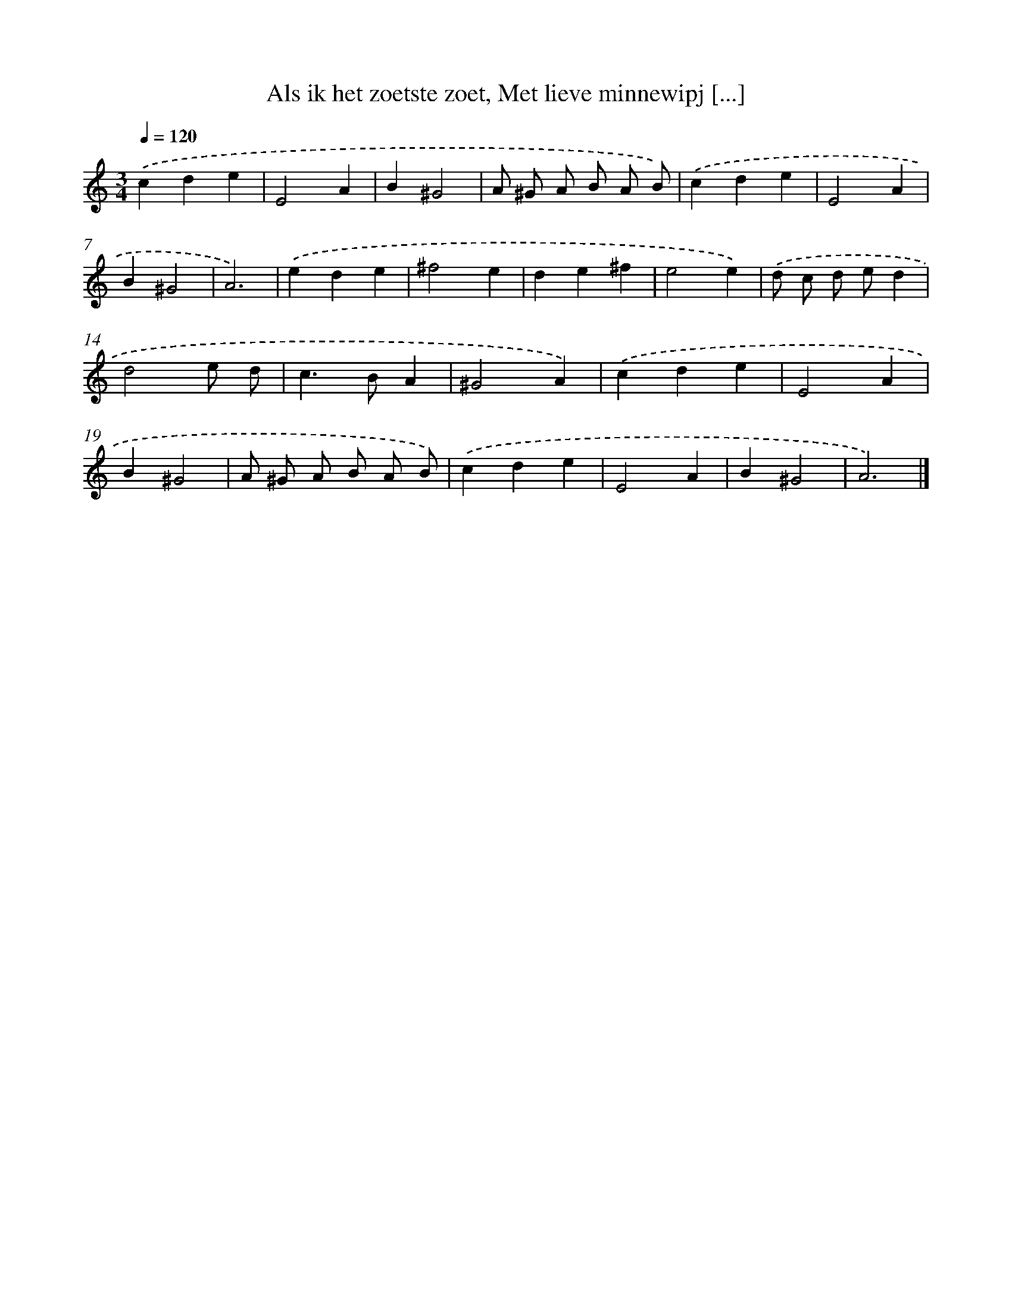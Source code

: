 X: 11115
T: Als ik het zoetste zoet, Met lieve minnewipj [...]
%%abc-version 2.0
%%abcx-abcm2ps-target-version 5.9.1 (29 Sep 2008)
%%abc-creator hum2abc beta
%%abcx-conversion-date 2018/11/01 14:37:12
%%humdrum-veritas 1103246188
%%humdrum-veritas-data 440324368
%%continueall 1
%%barnumbers 0
L: 1/4
M: 3/4
Q: 1/4=120
K: C clef=treble
.('cde |
E2A |
B^G2 |
A/ ^G/ A/ B/ A/ B/) |
.('cde |
E2A |
B^G2 |
A3) |
.('ede |
^f2e |
de^f |
e2e) |
.('d/ c/ d/ e/d |
d2e/ d/ |
c>BA |
^G2A) |
.('cde |
E2A |
B^G2 |
A/ ^G/ A/ B/ A/ B/) |
.('cde |
E2A |
B^G2 |
A3) |]
